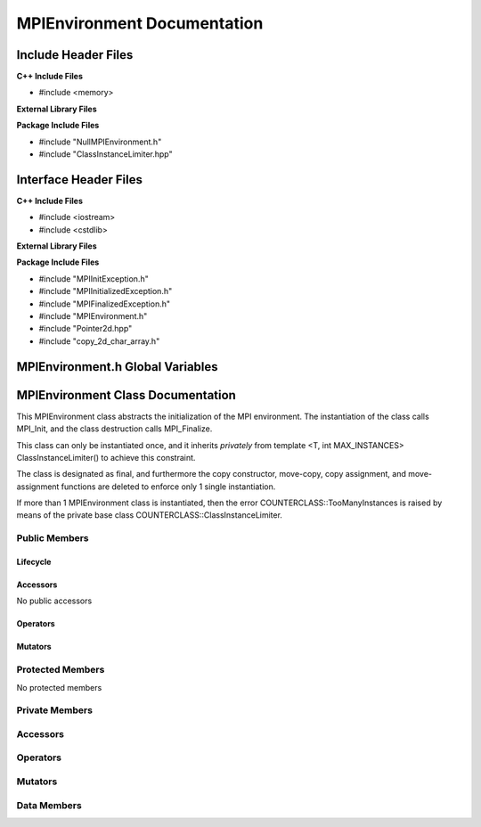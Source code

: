 ############################
MPIEnvironment Documentation
############################

.. default-domain:: cpp

.. namespace:: COMMUNICATOR 

====================
Include Header Files
====================

**C++ Include Files**

* #include <memory>

**External Library Files**

**Package Include Files**

* #include "NullMPIEnvironment.h"
* #include "ClassInstanceLimiter.hpp"

======================
Interface Header Files
======================

**C++ Include Files**

* #include <iostream>
* #include <cstdlib>

**External Library Files**


**Package Include Files**

* #include "MPIInitException.h"
* #include "MPIInitializedException.h"
* #include "MPIFinalizedException.h"
* #include "MPIEnvironment.h"
* #include "Pointer2d.hpp"
* #include "copy_2d_char_array.h"

=================================
MPIEnvironment.h Global Variables
=================================

.. var:: constexpr auto MAX_MPIENVIRONMENT_INSTANCES = 1

    This variable set the maximum number of instances of class
    MPIEnvironment to 1.

==================================
MPIEnvironment Class Documentation
==================================

.. class:: MPIEnvironment final : private COUNTERCLASSES::ClassInstanceLimiter<MPIEnvironment,MAX_MPIENVIRONMENT_INSTANCES>

This MPIEnvironment class abstracts the initialization of the MPI environment. 
The instantiation of the class calls MPI_Init, and the class destruction calls
MPI_Finalize.

This class can only be instantiated once, and it inherits *privately* from template <T,
int MAX_INSTANCES> ClassInstanceLimiter() to achieve this constraint. 

The class is designated as final, and furthermore the copy constructor, 
move-copy, copy assignment, and move-assignment functions are deleted to enforce
only 1 single instantiation.

If more than 1 MPIEnvironment class is instantiated, then the error
COUNTERCLASS::TooManyInstances is raised by means of the private base class
COUNTERCLASS::ClassInstanceLimiter.


--------------
Public Members
--------------

^^^^^^^^^
Lifecycle
^^^^^^^^^

.. function:: MPIEnvironment::MPIEnvironment()

    The default constructor.

.. function:: MPIEnvironment::MPIEnvironmentMPIEnvironment(const MPIEnvironment &other)=delete

    The copy constructor is deleted.

.. function:: MPIEnvironment::MPIEnvironmentMPIEnvironment (MPIEnvironment && other)=delete

    The copy-move constructor is deleted.

.. function:: MPIEnvironment::MPIEnvironment~MPIEnvironment()

    The destructor.

^^^^^^^^^
Accessors
^^^^^^^^^

No public accessors

^^^^^^^^^
Operators
^^^^^^^^^

.. function:: MPIEnvironment& MPIEnvironment::operator=(const MPIEnvironment &other)=delete

    The copy assignment operator is deleted.

.. function:: MPIEnvironment& MPIEnvironment::operator=(MPIEnvironment &&other)=delete

    The assignment-move operator is deleted.

^^^^^^^^
Mutators
^^^^^^^^

.. function:: void MPIEnvironment::enable(int const & argc, char const * const * const & argv) const

    Calls MPI_Init with non-NULL arguments. 

    :param int argc: The number of command line arguments.
    :param char** argv: The command line arguments.

    :throws COUNTERCLASS::TooManyInstances: Raised when more than 1 MPIEnvironment classs is instantiated.
    :throws COMMUNICATOR::MPIInitializedException: Raised when MPI_Init has already been called.
    :throws COMMUNICATOR::MPIInitException: Raised when MPI_Init fails.

    :rtype: void


.. function:: void MPIEnvironment::enable() const

    Calls MPI_Init with NULL arguments. 

    :throws COUNTERCLASS::TooManyInstances: Raised when more than 1 MPIEnvironment classs is instantiated.
    :throws COMMUNICATOR::MPIInitializedException: Raised when MPI_Init has already been called.
    :throws COMMUNICATOR::MPIInitException: Raised when MPI_Init fails.

    :rtype: void

-----------------
Protected Members
-----------------

No protected members

---------------
Private Members
---------------

---------
Accessors
---------

---------
Operators
---------

--------
Mutators
--------

------------
Data Members
------------

.. member:: std::shared_ptr<COMMUNICATOR::NullMPIEnvironment> nullmpistate_

    A null MPI Environment state.

.. member:: std::shared_ptr<COMMUNICATOR::MPIEnvironmentState> mpistate_

    Stores the state of the MPI environment.

